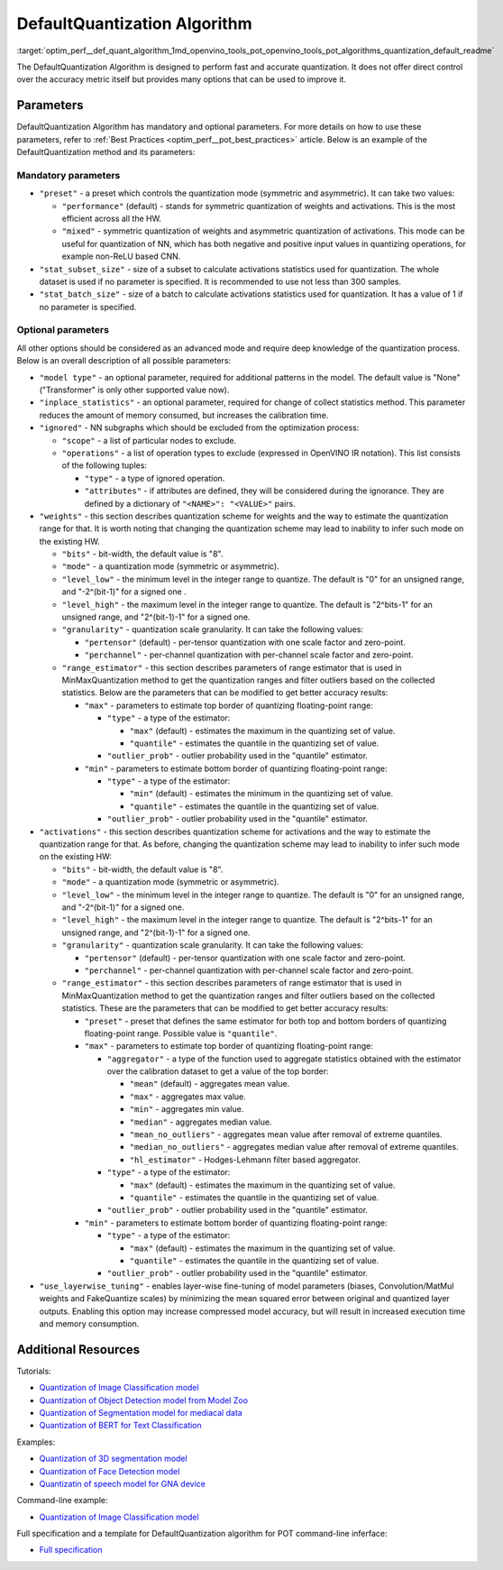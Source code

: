 .. index:: pair: page; DefaultQuantization Algorithm
.. _optim_perf__def_quant_algorithm:

.. meta::
   :description: The DefaultQuantization Algorithm used in Post-Training 
                 Optimization Tool provides fast and accurate model quantization 
                 without direct control over accuracy.
   :keywords: DefaultQuantization algorithm, DefaultQuantization, Post-Training 
              Optimization Tool, POT, OpenVINO Intermediate Representation, 
              default quantization, quantization, quantizing models, 
              quantization parameters, inference, full precision model, 
              Model Optimizer, OpenVINO IR 


DefaultQuantization Algorithm
=============================

:target:`optim_perf__def_quant_algorithm_1md_openvino_tools_pot_openvino_tools_pot_algorithms_quantization_default_readme` 

The DefaultQuantization Algorithm is designed to perform fast and accurate 
quantization. It does not offer direct control over the accuracy metric itself 
but provides many options that can be used to improve it.

Parameters
~~~~~~~~~~

DefaultQuantization Algorithm has mandatory and optional parameters. For more 
details on how to use these parameters, refer to 
:ref:`Best Practices <optim_perf__pot_best_practices>` article. Below is an 
example of the DefaultQuantization method and its parameters:

.. ref-code-block:: cpp

   {
       "name": "DefaultQuantization", # the name of optimization algorithm 
       "params": {
           ...
       }
   }

Mandatory parameters
--------------------

* ``"preset"`` - a preset which controls the quantization mode (symmetric and 
  asymmetric). It can take two values:

  * ``"performance"`` (default) - stands for symmetric quantization of weights 
    and activations. This is the most efficient across all the HW.

  * ``"mixed"`` - symmetric quantization of weights and asymmetric quantization 
    of activations. This mode can be useful for quantization of NN, which has 
    both negative and positive input values in quantizing operations, for example 
    non-ReLU based CNN.

* ``"stat_subset_size"`` - size of a subset to calculate activations statistics 
  used for quantization. The whole dataset is used if no parameter is specified. 
  It is recommended to use not less than 300 samples.

* ``"stat_batch_size"`` - size of a batch to calculate activations statistics 
  used for quantization. It has a value of 1 if no parameter is specified.

Optional parameters
-------------------

All other options should be considered as an advanced mode and require deep 
knowledge of the quantization process. Below is an overall description of all 
possible parameters:

* ``"model type"`` - an optional parameter, required for additional patterns 
  in the model. The default value is "None" ("Transformer" is only other 
  supported value now).

* ``"inplace_statistics"`` - an optional parameter, required for change of 
  collect statistics method. This parameter reduces the amount of memory 
  consumed, but increases the calibration time.

* ``"ignored"`` - NN subgraphs which should be excluded from the optimization 
  process:

  * ``"scope"`` - a list of particular nodes to exclude.

  * ``"operations"`` - a list of operation types to exclude (expressed in 
    OpenVINO IR notation). This list consists of the following tuples:

    * ``"type"`` - a type of ignored operation.

    * ``"attributes"`` - if attributes are defined, they will be considered 
      during the ignorance. They are defined by a dictionary of 
      ``"<NAME>": "<VALUE>"`` pairs.

* ``"weights"`` - this section describes quantization scheme for weights and 
  the way to estimate the quantization range for that. It is worth noting that 
  changing the quantization scheme may lead to inability to infer such mode 
  on the existing HW.

  * ``"bits"`` - bit-width, the default value is "8".

  * ``"mode"`` - a quantization mode (symmetric or asymmetric).

  * ``"level_low"`` - the minimum level in the integer range to quantize. The 
    default is "0" for an unsigned range, and "-2^(bit-1)" for a signed one .

  * ``"level_high"`` - the maximum level in the integer range to quantize. The 
    default is "2^bits-1" for an unsigned range, and "2^(bit-1)-1" for a signed one.

  * ``"granularity"`` - quantization scale granularity. It can take the 
    following values:

    * ``"pertensor"`` (default) - per-tensor quantization with one scale factor 
      and zero-point.

    * ``"perchannel"`` - per-channel quantization with per-channel scale factor 
      and zero-point.

  * ``"range_estimator"`` - this section describes parameters of range estimator 
    that is used in MinMaxQuantization method to get the quantization ranges and 
    filter outliers based on the collected statistics. Below are the parameters 
    that can be modified to get better accuracy results:

    * ``"max"`` - parameters to estimate top border of quantizing floating-point range:

      * ``"type"`` - a type of the estimator:

        * ``"max"`` (default) - estimates the maximum in the quantizing set of value.

        * ``"quantile"`` - estimates the quantile in the quantizing set of value.

      * ``"outlier_prob"`` - outlier probability used in the "quantile" estimator.

    * ``"min"`` - parameters to estimate bottom border of quantizing floating-point range:

      * ``"type"`` - a type of the estimator:

        * ``"min"`` (default) - estimates the minimum in the quantizing set of value.

        * ``"quantile"`` - estimates the quantile in the quantizing set of value.

      * ``"outlier_prob"`` - outlier probability used in the "quantile" estimator.

* ``"activations"`` - this section describes quantization scheme for activations 
  and the way to estimate the quantization range for that. As before, changing 
  the quantization scheme may lead to inability to infer such mode on the existing HW:

  * ``"bits"`` - bit-width, the default value is "8".

  * ``"mode"`` - a quantization mode (symmetric or asymmetric).

  * ``"level_low"`` - the minimum level in the integer range to quantize. The 
    default is "0" for an unsigned range, and "-2^(bit-1)" for a signed one.

  * ``"level_high"`` - the maximum level in the integer range to quantize. The 
    default is "2^bits-1" for an unsigned range, and "2^(bit-1)-1" for a signed one.

  * ``"granularity"`` - quantization scale granularity. It can take the following values:

    * ``"pertensor"`` (default) - per-tensor quantization with one scale factor and zero-point.

    * ``"perchannel"`` - per-channel quantization with per-channel scale factor and zero-point.

  * ``"range_estimator"`` - this section describes parameters of range estimator 
    that is used in MinMaxQuantization method to get the quantization ranges and 
    filter outliers based on the collected statistics. These are the parameters 
    that can be modified to get better accuracy results:

    * ``"preset"`` - preset that defines the same estimator for both top and 
      bottom borders of quantizing floating-point range. Possible value is ``"quantile"``.

    * ``"max"`` - parameters to estimate top border of quantizing floating-point range:

      * ``"aggregator"`` - a type of the function used to aggregate statistics 
        obtained with the estimator over the calibration dataset to get a value 
        of the top border:

        * ``"mean"`` (default) - aggregates mean value.

        * ``"max"`` - aggregates max value.

        * ``"min"`` - aggregates min value.

        * ``"median"`` - aggregates median value.

        * ``"mean_no_outliers"`` - aggregates mean value after removal of extreme quantiles.

        * ``"median_no_outliers"`` - aggregates median value after removal of extreme quantiles.

        * ``"hl_estimator"`` - Hodges-Lehmann filter based aggregator.

      * ``"type"`` - a type of the estimator:

        * ``"max"`` (default) - estimates the maximum in the quantizing set of value.

        * ``"quantile"`` - estimates the quantile in the quantizing set of value.

      * ``"outlier_prob"`` - outlier probability used in the "quantile" estimator.

    * ``"min"`` - parameters to estimate bottom border of quantizing floating-point range:

      * ``"type"`` - a type of the estimator:

        * ``"max"`` (default) - estimates the maximum in the quantizing set of value.

        * ``"quantile"`` - estimates the quantile in the quantizing set of value.

      * ``"outlier_prob"`` - outlier probability used in the "quantile" estimator.

* ``"use_layerwise_tuning"`` - enables layer-wise fine-tuning of model parameters 
  (biases, Convolution/MatMul weights and FakeQuantize scales) by minimizing the 
  mean squared error between original and quantized layer outputs. Enabling this 
  option may increase compressed model accuracy, but will result in increased 
  execution time and memory consumption.

Additional Resources
~~~~~~~~~~~~~~~~~~~~

Tutorials:

* `Quantization of Image Classification model <https://github.com/openvinotoolkit/openvino_notebooks/tree/main/notebooks/301-tensorflow-training-openvino>`__

* `Quantization of Object Detection model from Model Zoo <https://github.com/openvinotoolkit/openvino_notebooks/tree/main/notebooks/111-detection-quantization>`__

* `Quantization of Segmentation model for mediacal data <https://github.com/openvinotoolkit/openvino_notebooks/tree/main/notebooks/110-ct-segmentation-quantize>`__

* `Quantization of BERT for Text Classification <https://github.com/openvinotoolkit/openvino_notebooks/tree/main/notebooks/105-language-quantize-bert>`__

Examples:

* `Quantization of 3D segmentation model <https://github.com/openvinotoolkit/openvino/tree/master/tools/pot/openvino/tools/pot/api/samples/3d_segmentation>`__

* `Quantization of Face Detection model <https://github.com/openvinotoolkit/openvino/tree/master/tools/pot/openvino/tools/pot/api/samples/face_detection>`__

* `Quantizatin of speech model for GNA device <https://github.com/openvinotoolkit/openvino/tree/master/tools/pot/openvino/tools/pot/api/samples/speech>`__

Command-line example:

* `Quantization of Image Classification model <https://docs.openvino.ai/latest/pot_configs_examples_README.html>`__

Full specification and a template for DefaultQuantization algorithm for POT 
command-line inferface:

* `Full specification <https://github.com/openvinotoolkit/openvino/blob/master/tools/pot/configs/default_quantization_spec.json>`__

.. dropdown:: Template

   .. code-block:: javascript

        /* This configuration file is the fastest way to get started with the default
        quantization algorithm. It contains only mandatory options with commonly used
        values. All other options can be considered as an advanced mode and requires
        deep knowledge of the quantization process. An overall description of all possible
        parameters can be found in the default_quantization_spec.json */

        {
            /* Model parameters */

            "model": {
                "model_name": "model_name", // Model name
                "model": "<MODEL_PATH>", // Path to model (.xml format)
                "weights": "<PATH_TO_WEIGHTS>" // Path to weights (.bin format)
            },

            /* Parameters of the engine used for model inference */

            "engine": {
                "config": "<CONFIG_PATH>" // Path to Accuracy Checker config
            },

            /* Optimization hyperparameters */

            "compression": {
                "target_device": "ANY", // Target device, the specificity of which will be taken
                                        // into account during optimization
                "algorithms": [
                    {
                        "name": "DefaultQuantization", // Optimization algorithm name
                        "params": {
                            "preset": "performance", // Preset [performance, mixed, accuracy] which control the quantization
                                                    // mode (symmetric, mixed (weights symmetric and activations asymmetric)
                                                    // and fully asymmetric respectively)

                            "stat_subset_size": 300  // Size of subset to calculate activations statistics that can be used
                                                    // for quantization parameters calculation
                        }
                    }
                ]
            }
        }

